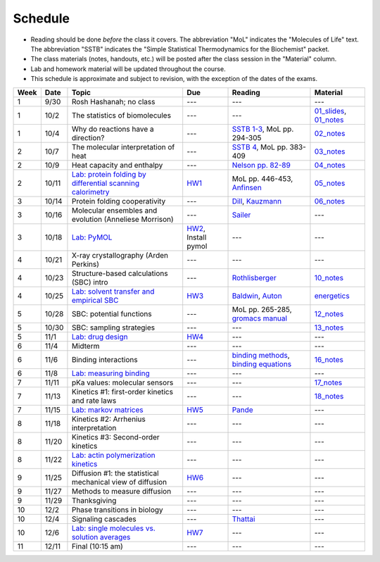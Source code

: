 Schedule
========

+ Reading should be done *before* the class it covers.  The abbreviation "MoL"
  indicates the "Molecules of Life" text.  The abbreviation "SSTB" indicates the
  "Simple Statistical Thermodynamics for the Biochemist" packet. 
+ The class materials (notes, handouts, etc.) will be posted after the class
  session in the "Material" column.
+ Lab and homework material will be updated throughout the course.
+ This schedule is approximate and subject to revision, with the exception of
  the dates of the exams.

+-------+--------+---------------------------------------------------------------+----------------------+-------------------------------------------+----------------------------+
| Week  | Date   | Topic                                                         | Due                  | Reading                                   | Material                   |
+=======+========+===============================================================+======================+===========================================+============================+
|    1  | 9/30   | Rosh Hashanah; no class                                       | ---                  | ---                                       | ---                        |
+-------+--------+---------------------------------------------------------------+----------------------+-------------------------------------------+----------------------------+
|    1  | 10/2   | The statistics of biomolecules                                | ---                  | ---                                       | `01_slides`_, `01_notes`_  |
+-------+--------+---------------------------------------------------------------+----------------------+-------------------------------------------+----------------------------+
|    1  | 10/4   | Why do reactions have a direction?                            | ---                  | `SSTB 1-3`_, MoL pp. 294-305              | `02_notes`_                |
+-------+--------+---------------------------------------------------------------+----------------------+-------------------------------------------+----------------------------+
|    2  | 10/7   | The molecular interpretation of heat                          | ---                  | `SSTB 4`_, MoL pp. 383-409                | `03_notes`_                |
+-------+--------+---------------------------------------------------------------+----------------------+-------------------------------------------+----------------------------+
|    2  | 10/9   | Heat capacity and enthalpy                                    | ---                  | `Nelson pp. 82-89`_                       | `04_notes`_                |
+-------+--------+---------------------------------------------------------------+----------------------+-------------------------------------------+----------------------------+
|    2  | 10/11  | `Lab: protein folding by differential scanning calorimetry`_  | HW1_                 | MoL pp. 446-453, `Anfinsen`_              | `05_notes`_                |
+-------+--------+---------------------------------------------------------------+----------------------+-------------------------------------------+----------------------------+
|    3  | 10/14  | Protein folding cooperativity                                 | ---                  | `Dill`_, `Kauzmann`_                      | `06_notes`_                |
+-------+--------+---------------------------------------------------------------+----------------------+-------------------------------------------+----------------------------+
|    3  | 10/16  | Molecular ensembles and evolution (Anneliese Morrison)        | ---                  | `Sailer`_                                 | ---                        |
+-------+--------+---------------------------------------------------------------+----------------------+-------------------------------------------+----------------------------+
|    3  | 10/18  | `Lab: PyMOL`_                                                 | HW2_, Install pymol  | ---                                       | ---                        |
+-------+--------+---------------------------------------------------------------+----------------------+-------------------------------------------+----------------------------+
|    4  | 10/21  | X-ray crystallography (Arden Perkins)                         | ---                  | ---                                       | ---                        |
+-------+--------+---------------------------------------------------------------+----------------------+-------------------------------------------+----------------------------+
|    4  | 10/23  | Structure-based calculations (SBC) intro                      | ---                  | `Rothlisberger`_                          | `10_notes`_                |
+-------+--------+---------------------------------------------------------------+----------------------+-------------------------------------------+----------------------------+
|    4  | 10/25  | `Lab: solvent transfer and empirical SBC`_                    | HW3_                 | `Baldwin`_, `Auton`_                      | `energetics`_              |
+-------+--------+---------------------------------------------------------------+----------------------+-------------------------------------------+----------------------------+
|    5  | 10/28  | SBC: potential functions                                      | ---                  | MoL pp. 265-285, `gromacs manual`_        | `12_notes`_                |
+-------+--------+---------------------------------------------------------------+----------------------+-------------------------------------------+----------------------------+
|    5  | 10/30  | SBC: sampling strategies                                      | ---                  | ---                                       | `13_notes`_                |
+-------+--------+---------------------------------------------------------------+----------------------+-------------------------------------------+----------------------------+
|    5  | 11/1   | `Lab: drug design`_                                           | HW4_                 | ---                                       | ---                        |
+-------+--------+---------------------------------------------------------------+----------------------+-------------------------------------------+----------------------------+
|    6  | 11/4   | Midterm                                                       | ---                  | ---                                       | ---                        |
+-------+--------+---------------------------------------------------------------+----------------------+-------------------------------------------+----------------------------+
|    6  | 11/6   | Binding interactions                                          | ---                  | `binding methods`_, `binding equations`_  | `16_notes`_                |
+-------+--------+---------------------------------------------------------------+----------------------+-------------------------------------------+----------------------------+
|    6  | 11/8   | `Lab: measuring binding`_                                     | ---                  | ---                                       | ---                        |
+-------+--------+---------------------------------------------------------------+----------------------+-------------------------------------------+----------------------------+
|    7  | 11/11  | pKa values: molecular sensors                                 | ---                  | ---                                       | `17_notes`_                |
+-------+--------+---------------------------------------------------------------+----------------------+-------------------------------------------+----------------------------+
|    7  | 11/13  | Kinetics #1: first-order kinetics and rate laws               | ---                  | ---                                       | `18_notes`_                |
+-------+--------+---------------------------------------------------------------+----------------------+-------------------------------------------+----------------------------+
|    7  | 11/15  | `Lab: markov matrices`_                                       | HW5_                 | `Pande`_                                  | ---                        |
+-------+--------+---------------------------------------------------------------+----------------------+-------------------------------------------+----------------------------+
|    8  | 11/18  | Kinetics #2: Arrhenius interpretation                         | ---                  | ---                                       | ---                        |
+-------+--------+---------------------------------------------------------------+----------------------+-------------------------------------------+----------------------------+
|    8  | 11/20  | Kinetics #3: Second-order kinetics                            | ---                  | ---                                       | ---                        |
+-------+--------+---------------------------------------------------------------+----------------------+-------------------------------------------+----------------------------+
|    8  | 11/22  | `Lab: actin polymerization kinetics`_                         | ---                  | ---                                       | ---                        |
+-------+--------+---------------------------------------------------------------+----------------------+-------------------------------------------+----------------------------+
|    9  | 11/25  | Diffusion #1: the statistical mechanical view of diffusion    | HW6_                 | ---                                       | ---                        |
+-------+--------+---------------------------------------------------------------+----------------------+-------------------------------------------+----------------------------+
|    9  | 11/27  | Methods to measure diffusion                                  | ---                  | ---                                       | ---                        |
+-------+--------+---------------------------------------------------------------+----------------------+-------------------------------------------+----------------------------+
|    9  | 11/29  | Thanksgiving                                                  | ---                  | ---                                       | ---                        |
+-------+--------+---------------------------------------------------------------+----------------------+-------------------------------------------+----------------------------+
|   10  | 12/2   | Phase transitions in biology                                  | ---                  | ---                                       | ---                        |
+-------+--------+---------------------------------------------------------------+----------------------+-------------------------------------------+----------------------------+
|   10  | 12/4   | Signaling cascades                                            | ---                  | `Thattai`_                                | ---                        |
+-------+--------+---------------------------------------------------------------+----------------------+-------------------------------------------+----------------------------+
|   10  | 12/6   | `Lab: single molecules vs. solution averages`_                | HW7_                 | ---                                       | ---                        |
+-------+--------+---------------------------------------------------------------+----------------------+-------------------------------------------+----------------------------+
|   11  | 12/11  | Final (10:15 am)                                              | ---                  | ---                                       | ---                        |
+-------+--------+---------------------------------------------------------------+----------------------+-------------------------------------------+----------------------------+

.. reading links
.. _`SSTB 1-3`: https://github.com/harmsm/physical-biochemistry/blob/master/readings/sstb.pdf
.. _`SSTB 4`: https://github.com/harmsm/physical-biochemistry/blob/master/readings/sstb.pdf
.. _`Nelson pp. 82-89`: https://github.com/harmsm/physical-biochemistry/blob/master/readings/nelson.pdf
.. _`Anfinsen`: https://github.com/harmsm/physical-biochemistry/blob/master/readings/anfinsen_1973_folding.pdf
.. _`Dill`: https://github.com/harmsm/physical-biochemistry/blob/master/readings/dill.pdf
.. _`Kauzmann`: https://github.com/harmsm/physical-biochemistry/blob/master/readings/kauzmann.pdf
.. _`Sailer`: https://github.com/harmsm/physical-biochemistry/blob/master/readings/sailer.pdf
.. _`Rothlisberger`: https://github.com/harmsm/physical-biochemistry/blob/master/readings/rothlisberger.pdf
.. _`Baldwin`: https://github.com/harmsm/physical-biochemistry/blob/master/readings/baldwin.pdf
.. _`Auton`: https://github.com/harmsm/physical-biochemistry/blob/master/readings/auton_2005_transfer.pdf
.. _`gromacs manual`: https://github.com/harmsm/physical-biochemistry/blob/master/readings/gromacs-manual.pdf
.. _`binding methods`: https://github.com/harmsm/physical-biochemistry/blob/master/readings/binding-methods-and-regression.pdf
.. _`binding equations`: https://github.com/harmsm/physical-biochemistry/blob/master/readings/binding-equations-reference.pdf
.. _`Pande`: https://github.com/harmsm/physical-biochemistry/blob/master/readings/pande.pdf
.. _`Thattai`: https://github.com/harmsm/physical-biochemistry/blob/master/readings/thattai_2002_noise-cascade.pdf

.. material links
.. _`01_slides`: https://harmsm.github.io/physical-biochemistry/lectures/01_introduction/index.html
.. _`01_notes`: https://harmsm.github.io/physical-biochemistry/notes/01_introduction.pdf
.. _`02_notes`: https://harmsm.github.io/physical-biochemistry/notes/02_reaction-direction.pdf
.. _`03_notes`: https://harmsm.github.io/physical-biochemistry/notes/03_entropy-and-heat.pdf
.. _`04_notes`: https://harmsm.github.io/physical-biochemistry/notes/04_heat-capacity-and-enthalpy.pdf
.. _`05_notes`: https://harmsm.github.io/physical-biochemistry/notes/05_dsc-introduction.pdf
.. _`06_notes`: https://harmsm.github.io/physical-biochemistry/notes/06_protein-folding.pdf
.. _`10_notes`: https://harmsm.github.io/physical-biochemistry/notes/10_structure-based-calcs_sasa.pdf
.. _`energetics`: https://harmsm.github.io/physical-biochemistry/notes/energy-functions.pdf
.. _`12_notes`: https://harmsm.github.io/physical-biochemistry/notes/12_electrostatics.pdf
.. _`13_notes`: https://harmsm.github.io/physical-biochemistry/notes/13_forcefield-and-sampling.pdf
.. _`16_notes`: https://harmsm.github.io/physical-biochemistry/notes/16_binding-and-itc.pdf
.. _`17_notes`: https://harmsm.github.io/physical-biochemistry/notes/17_pka.pdf
.. _`18_notes`: https://harmsm.github.io/physical-biochemistry/notes/18_kinetics-i.pdf

.. lab links
.. _`Lab: protein folding by differential scanning calorimetry`: https://github.com/harmsm/physical-biochemistry/blob/master/labs/01_dsc
.. _`Lab: PyMOL`: https://github.com/harmsm/physical-biochemistry/blob/master/labs/02_pymol/
.. _`Lab: solvent transfer and empirical SBC`: https://github.com/harmsm/physical-biochemistry/blob/master/labs/03_solvent-transfer
.. _`Lab: drug design`: https://github.com/harmsm/physical-biochemistry/blob/master/labs/04_drug-design
.. _`Lab: measuring binding`: https://github.com/harmsm/physical-biochemistry/blob/master/labs/05_measure-binding
.. _`Lab: markov matrices`: https://github.com/harmsm/physical-biochemistry/blob/master/labs/06_markov-matrices
.. _`Lab: actin polymerization kinetics`: https://github.com/harmsm/physical-biochemistry/blob/master/labs/07_actin-polymerization
.. _`Lab: single molecules vs. solution averages`: https://github.com/harmsm/physical-biochemistry/blob/master/labs/08_single-molec-vs-avg

.. homework links
.. _HW1: https://github.com/harmsm/physical-biochemistry/blob/master/homework/hw1/
.. _HW2: https://github.com/harmsm/physical-biochemistry/blob/master/homework/hw2/
.. _HW3: https://github.com/harmsm/physical-biochemistry/blob/master/homework/hw3/
.. _HW4: https://github.com/harmsm/physical-biochemistry/blob/master/homework/hw4/
.. _HW5: https://github.com/harmsm/physical-biochemistry/blob/master/homework/hw5/
.. _HW6: https://github.com/harmsm/physical-biochemistry/blob/master/homework/hw6/
.. _HW7: https://github.com/harmsm/physical-biochemistry/blob/master/homework/hw7/

